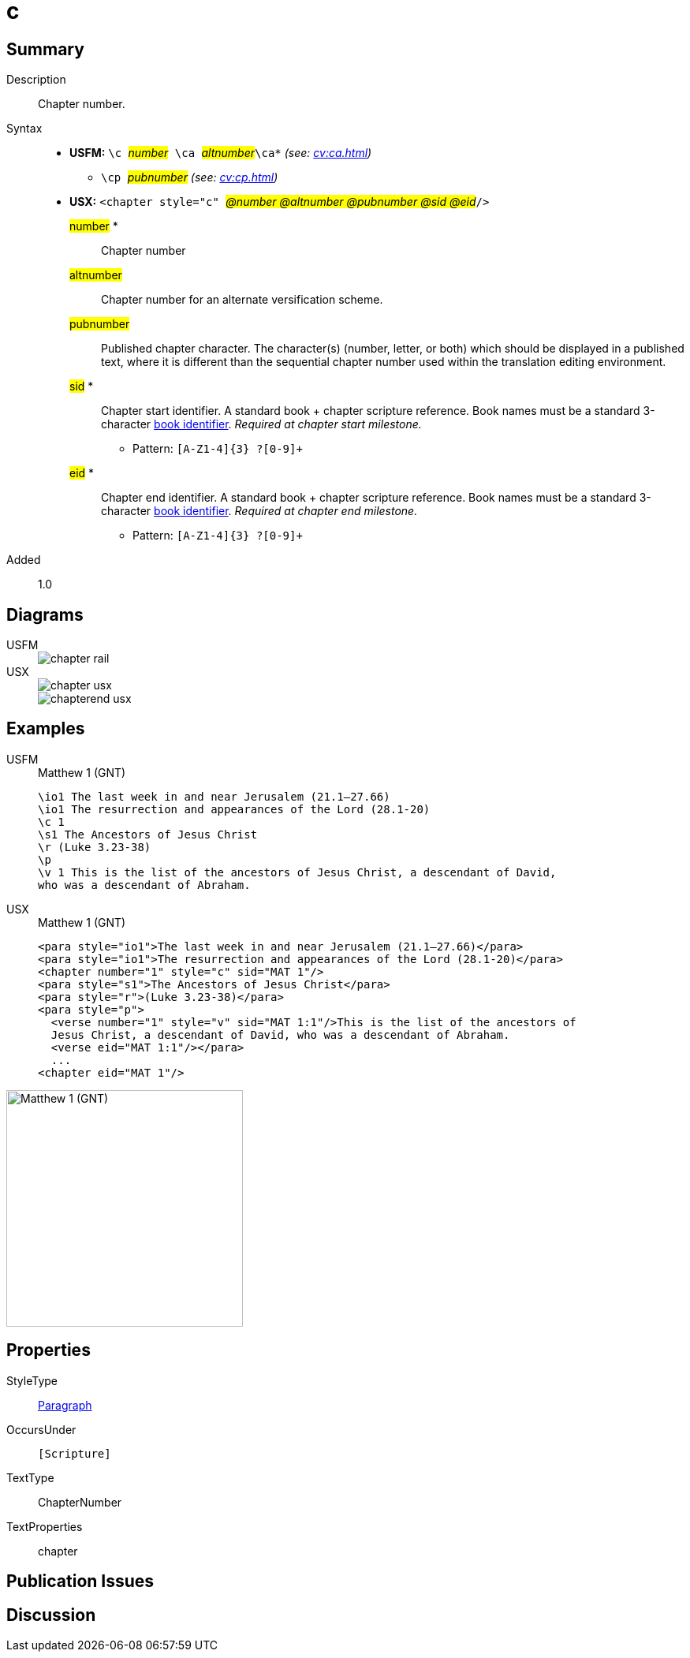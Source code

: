 = c
:description: Chapter number
:url-repo: https://github.com/usfm-bible/tcdocs/blob/main/markers/cv/c.adoc
:noindex:
ifndef::localdir[]
:source-highlighter: rouge
:localdir: ../
endif::[]
:imagesdir: {localdir}/images

// tag::public[]

== Summary

Description:: Chapter number.
Syntax::
* *USFM:* ``++\c ++``#__number__#`` ++\ca ++``#__altnumber__#``++\ca*++`` _(see: xref:cv:ca.adoc[])_
** ``++\cp ++``#__pubnumber__# _(see: xref:cv:cp.adoc[])_
* *USX:* ``++<chapter style="c" ++``#__@number @altnumber @pubnumber @sid @eid__#``++/>++``
#number# *::: Chapter number
#altnumber#::: Chapter number for an alternate versification scheme.
#pubnumber#::: Published chapter character. The character(s) (number, letter, or both) which should be displayed in a published text, where it is different than the sequential chapter number used within the translation editing environment.
#sid# *::: Chapter start identifier. A standard book + chapter scripture reference. Book names must be a standard 3-character xref:para:identification/books.adoc[book identifier]. _Required at chapter start milestone._
** Pattern: `+[A-Z1-4]{3} ?[0-9]++`
#eid# *::: Chapter end identifier. A standard book + chapter scripture reference. Book names must be a standard 3-character xref:para:identification/books.adoc[book identifier]. _Required at chapter end milestone._
** Pattern: `+[A-Z1-4]{3} ?[0-9]++`
// tag::spec[]
Added:: 1.0
// end::spec[]

== Diagrams

[tabs]
======
USFM::
+
image::schema/chapter_rail.svg[]
USX::
+
image::schema/chapter_usx.svg[]
image::schema/chapterend_usx.svg[]
======

== Examples

[tabs]
======
USFM::
+
.Matthew 1 (GNT)
[source#src-usfm-cv-c_1,usfm,highlight=3]
----
\io1 The last week in and near Jerusalem (21.1–27.66)
\io1 The resurrection and appearances of the Lord (28.1-20)
\c 1
\s1 The Ancestors of Jesus Christ
\r (Luke 3.23-38)
\p
\v 1 This is the list of the ancestors of Jesus Christ, a descendant of David, 
who was a descendant of Abraham.
----
USX::
+
.Matthew 1 (GNT)
[source#src-usx-cv-c_1,xml,highlight=3;11]
----
<para style="io1">The last week in and near Jerusalem (21.1–27.66)</para>
<para style="io1">The resurrection and appearances of the Lord (28.1-20)</para>
<chapter number="1" style="c" sid="MAT 1"/>
<para style="s1">The Ancestors of Jesus Christ</para>
<para style="r">(Luke 3.23-38)</para>
<para style="p">
  <verse number="1" style="v" sid="MAT 1:1"/>This is the list of the ancestors of
  Jesus Christ, a descendant of David, who was a descendant of Abraham.
  <verse eid="MAT 1:1"/></para>
  ...
<chapter eid="MAT 1"/>
----
======

image::cv/c_1.jpg[Matthew 1 (GNT),300]

== Properties

StyleType:: xref:para:index.adoc[Paragraph]
OccursUnder:: `[Scripture]`
TextType:: ChapterNumber
TextProperties:: chapter

== Publication Issues

// end::public[]

== Discussion
